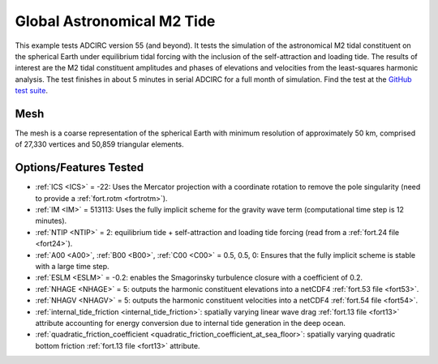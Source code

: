 .. meta::
   :description: Global Astronomical M2 Tide in ADCIRC
   :keywords: adcirc, global astronomical m2 tide

Global Astronomical M2 Tide
===========================

This example tests ADCIRC version 55 (and beyond). It tests the simulation of
the astronomical M2 tidal constituent on the spherical Earth under equilibrium
tidal forcing with the inclusion of the self-attraction and loading tide. The
results of interest are the M2 tidal constituent amplitudes and phases of
elevations and velocities from the least-squares harmonic analysis. The test
finishes in about 5 minutes in serial ADCIRC for a full month of simulation.
Find the test at the `GitHub test
suite <https://github.com/adcirc/adcirc-cg-testsuite/tree/v55/adcirc/adcirc_global-tide-2d>`__.

Mesh
----

The mesh is a coarse representation of the spherical Earth with minimum
resolution of approximately 50 km, comprised of 27,330 vertices and 50,859
triangular elements.

Options/Features Tested
-----------------------

-  :ref:`ICS <ICS>` = -22: Uses the Mercator projection with a coordinate
   rotation to remove the pole singularity (need to provide a
   :ref:`fort.rotm <fortrotm>`).
-  :ref:`IM <IM>` = 513113: Uses the fully implicit scheme for the gravity wave
   term (computational time step is 12 minutes).
-  :ref:`NTIP <NTIP>` = 2: equilibrium tide + self-attraction and loading tide
   forcing (read from a :ref:`fort.24 file <fort24>`).
-  :ref:`A00 <A00>`, :ref:`B00 <B00>`, :ref:`C00 <C00>` = 0.5, 0.5, 0:
   Ensures that the fully implicit scheme is stable with a large time step.
-  :ref:`ESLM <ESLM>` = -0.2: enables the Smagorinsky turbulence closure with a
   coefficient of 0.2.
-  :ref:`NHAGE <NHAGE>` = 5: outputs the harmonic constituent elevations into a
   netCDF4 :ref:`fort.53 file <fort53>`.
-  :ref:`NHAGV <NHAGV>` = 5: outputs the harmonic constituent velocities into a
   netCDF4 :ref:`fort.54 file <fort54>`.
-  :ref:`internal_tide_friction <internal_tide_friction>`:
   spatially varying linear wave drag :ref:`fort.13 file <fort13>` attribute
   accounting for energy conversion due to internal tide generation in the deep
   ocean.
-  :ref:`quadratic_friction_coefficient <quadratic_friction_coefficient_at_sea_floor>`:
   spatially varying quadratic bottom friction :ref:`fort.13 file <fort13>`
   attribute.

